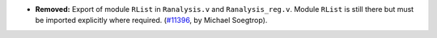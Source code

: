 - **Removed:**
  Export of module ``RList`` in ``Ranalysis.v`` and ``Ranalysis_reg.v``. Module ``RList`` is still there but must be imported explicitly where required.
  (`#11396 <https://github.com/coq/coq/pull/11396>`_,
  by Michael Soegtrop).

